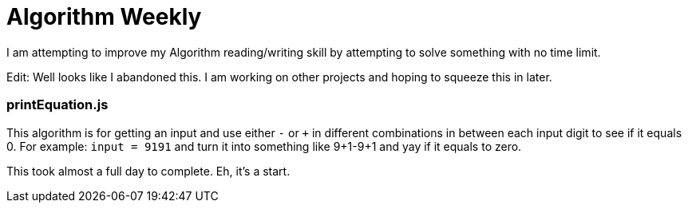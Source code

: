=  Algorithm Weekly

I am attempting to improve my Algorithm reading/writing skill by attempting to solve something with no time limit. 

Edit: Well looks like I abandoned this. I am working on other projects and hoping to squeeze this in later. 

=== printEquation.js

This algorithm is for getting an input and use either `-` or `+` in different combinations in between each input digit to see if it equals 0. 
For example: `input = 9191` and turn it into something like 9+1-9+1 and yay if it equals to zero. 

This took almost a full day to complete. Eh, it's a start.